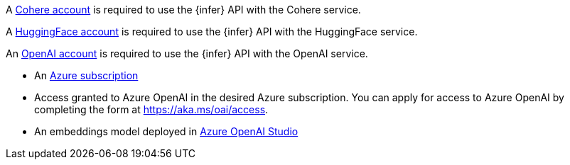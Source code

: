 // tag::cohere[]

A https://cohere.com/[Cohere account] is required to use the {infer} API with
the Cohere service.

// end::cohere[]

// tag::hugging-face[]

A https://huggingface.co/[HuggingFace account] is required to use the {infer}
API with the HuggingFace service.

// end::hugging-face[]

// tag::openai[]

An https://openai.com/[OpenAI account] is required to use the {infer} API with
the OpenAI service.

// end::openai[]

// tag::azure-openai[]
* An https://azure.microsoft.com/free/cognitive-services?azure-portal=true[Azure subscription]
* Access granted to Azure OpenAI in the desired Azure subscription.
You can apply for access to Azure OpenAI by completing the form at https://aka.ms/oai/access.
* An embeddings model deployed in https://oai.azure.com/[Azure OpenAI Studio]

// end::azure-openai[]
